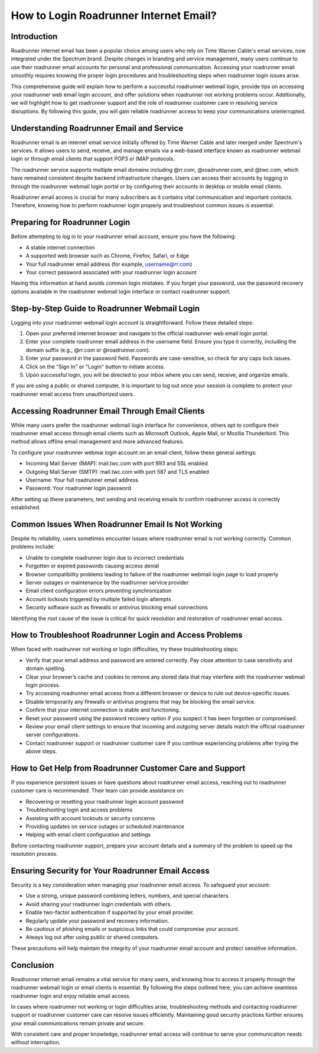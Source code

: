 How to Login Roadrunner Internet Email?
=======================================

Introduction
------------

Roadrunner internet email has been a popular choice among users who rely on Time Warner Cable's email services, now integrated under the Spectrum brand. Despite changes in branding and service management, many users continue to use their roadrunner email accounts for personal and professional communication. Accessing your roadrunner email smoothly requires knowing the proper login procedures and troubleshooting steps when roadrunner login issues arise.

This comprehensive guide will explain how to perform a successful roadrunner webmail login, provide tips on accessing your roadrunner web email login account, and offer solutions when roadrunner not working problems occur. Additionally, we will highlight how to get roadrunner support and the role of roadrunner customer care in resolving service disruptions. By following this guide, you will gain reliable roadrunner access to keep your communications uninterrupted.

Understanding Roadrunner Email and Service
------------------------------------------

Roadrunner email is an internet email service initially offered by Time Warner Cable and later merged under Spectrum's services. It allows users to send, receive, and manage emails via a web-based interface known as roadrunner webmail login or through email clients that support POP3 or IMAP protocols.

The roadrunner service supports multiple email domains including @rr.com, @roadrunner.com, and @twc.com, which have remained consistent despite backend infrastructure changes. Users can access their accounts by logging in through the roadrunner webmail login portal or by configuring their accounts in desktop or mobile email clients.

Roadrunner email access is crucial for many subscribers as it contains vital communication and important contacts. Therefore, knowing how to perform roadrunner login properly and troubleshoot common issues is essential.

Preparing for Roadrunner Login
------------------------------

Before attempting to log in to your roadrunner email account, ensure you have the following:

- A stable internet connection
- A supported web browser such as Chrome, Firefox, Safari, or Edge
- Your full roadrunner email address (for example, username@rr.com)
- Your correct password associated with your roadrunner login account

Having this information at hand avoids common login mistakes. If you forget your password, use the password recovery options available in the roadrunner webmail login interface or contact roadrunner support.

Step-by-Step Guide to Roadrunner Webmail Login
----------------------------------------------

Logging into your roadrunner webmail login account is straightforward. Follow these detailed steps:

1. Open your preferred internet browser and navigate to the official roadrunner web email login portal.
2. Enter your complete roadrunner email address in the username field. Ensure you type it correctly, including the domain suffix (e.g., @rr.com or @roadrunner.com).
3. Enter your password in the password field. Passwords are case-sensitive, so check for any caps lock issues.
4. Click on the "Sign In" or "Login" button to initiate access.
5. Upon successful login, you will be directed to your inbox where you can send, receive, and organize emails.

If you are using a public or shared computer, it is important to log out once your session is complete to protect your roadrunner email access from unauthorized users.

Accessing Roadrunner Email Through Email Clients
------------------------------------------------

While many users prefer the roadrunner webmail login interface for convenience, others opt to configure their roadrunner email access through email clients such as Microsoft Outlook, Apple Mail, or Mozilla Thunderbird. This method allows offline email management and more advanced features.

To configure your roadrunner webmai login account on an email client, follow these general settings:

- Incoming Mail Server (IMAP): mail.twc.com with port 993 and SSL enabled
- Outgoing Mail Server (SMTP): mail.twc.com with port 587 and TLS enabled
- Username: Your full roadrunner email address
- Password: Your roadrunner login password

After setting up these parameters, test sending and receiving emails to confirm roadrunner access is correctly established.

Common Issues When Roadrunner Email Is Not Working
--------------------------------------------------

Despite its reliability, users sometimes encounter issues where roadrunner email is not working correctly. Common problems include:

- Unable to complete roadrunner login due to incorrect credentials
- Forgotten or expired passwords causing access denial
- Browser compatibility problems leading to failure of the roadrunner webmail login page to load properly
- Server outages or maintenance by the roadrunner service provider
- Email client configuration errors preventing synchronization
- Account lockouts triggered by multiple failed login attempts
- Security software such as firewalls or antivirus blocking email connections

Identifying the root cause of the issue is critical for quick resolution and restoration of roadrunner email access.

How to Troubleshoot Roadrunner Login and Access Problems
--------------------------------------------------------

When faced with roadrunner not working or login difficulties, try these troubleshooting steps:

- Verify that your email address and password are entered correctly. Pay close attention to case sensitivity and domain spelling.
- Clear your browser’s cache and cookies to remove any stored data that may interfere with the roadrunner webmail login process.
- Try accessing roadrunner email access from a different browser or device to rule out device-specific issues.
- Disable temporarily any firewalls or antivirus programs that may be blocking the email service.
- Confirm that your internet connection is stable and functioning.
- Reset your password using the password recovery option if you suspect it has been forgotten or compromised.
- Review your email client settings to ensure that incoming and outgoing server details match the official roadrunner server configurations.
- Contact roadrunner support or roadrunner customer care if you continue experiencing problems after trying the above steps.

How to Get Help from Roadrunner Customer Care and Support
---------------------------------------------------------

If you experience persistent issues or have questions about roadrunner email access, reaching out to roadrunner customer care is recommended. Their team can provide assistance on:

- Recovering or resetting your roadrunner login account password
- Troubleshooting login and access problems
- Assisting with account lockouts or security concerns
- Providing updates on service outages or scheduled maintenance
- Helping with email client configuration and settings

Before contacting roadrunner support, prepare your account details and a summary of the problem to speed up the resolution process.

Ensuring Security for Your Roadrunner Email Access
--------------------------------------------------

Security is a key consideration when managing your roadrunner email access. To safeguard your account:

- Use a strong, unique password combining letters, numbers, and special characters.
- Avoid sharing your roadrunner login credentials with others.
- Enable two-factor authentication if supported by your email provider.
- Regularly update your password and recovery information.
- Be cautious of phishing emails or suspicious links that could compromise your account.
- Always log out after using public or shared computers.

These precautions will help maintain the integrity of your roadrunner email account and protect sensitive information.

Conclusion
----------

Roadrunner internet email remains a vital service for many users, and knowing how to access it properly through the roadrunner webmail login or email clients is essential. By following the steps outlined here, you can achieve seamless roadrunner login and enjoy reliable email access.

In cases where roadrunner not working or login difficulties arise, troubleshooting methods and contacting roadrunner support or roadrunner customer care can resolve issues efficiently. Maintaining good security practices further ensures your email communications remain private and secure.

With consistent care and proper knowledge, roadrunner email access will continue to serve your communication needs without interruption.

